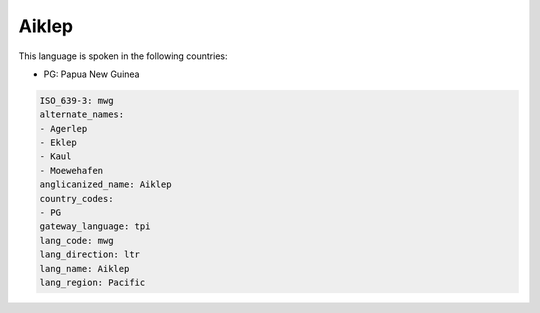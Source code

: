 .. _mwg:

Aiklep
======

This language is spoken in the following countries:

* PG: Papua New Guinea

.. code-block:: yaml

    ISO_639-3: mwg
    alternate_names:
    - Agerlep
    - Eklep
    - Kaul
    - Moewehafen
    anglicanized_name: Aiklep
    country_codes:
    - PG
    gateway_language: tpi
    lang_code: mwg
    lang_direction: ltr
    lang_name: Aiklep
    lang_region: Pacific
    
